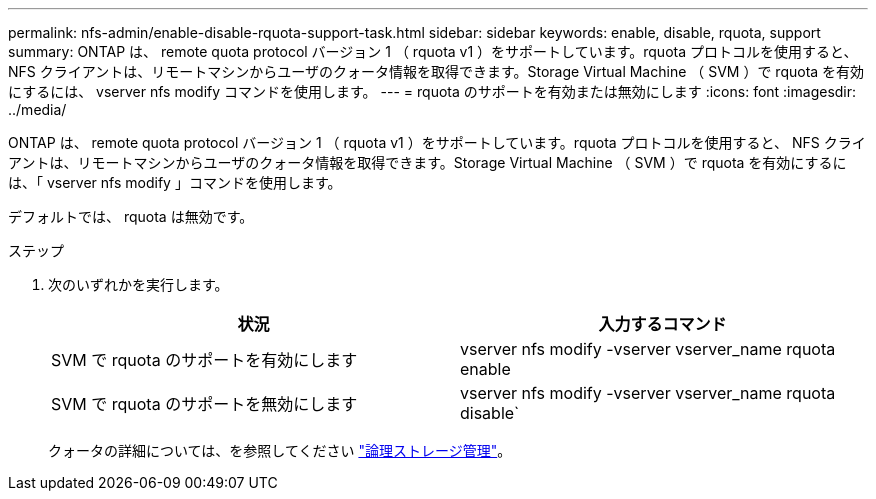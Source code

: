 ---
permalink: nfs-admin/enable-disable-rquota-support-task.html 
sidebar: sidebar 
keywords: enable, disable, rquota, support 
summary: ONTAP は、 remote quota protocol バージョン 1 （ rquota v1 ）をサポートしています。rquota プロトコルを使用すると、 NFS クライアントは、リモートマシンからユーザのクォータ情報を取得できます。Storage Virtual Machine （ SVM ）で rquota を有効にするには、 vserver nfs modify コマンドを使用します。 
---
= rquota のサポートを有効または無効にします
:icons: font
:imagesdir: ../media/


[role="lead"]
ONTAP は、 remote quota protocol バージョン 1 （ rquota v1 ）をサポートしています。rquota プロトコルを使用すると、 NFS クライアントは、リモートマシンからユーザのクォータ情報を取得できます。Storage Virtual Machine （ SVM ）で rquota を有効にするには、「 vserver nfs modify 」コマンドを使用します。

デフォルトでは、 rquota は無効です。

.ステップ
. 次のいずれかを実行します。
+
[cols="2*"]
|===
| 状況 | 入力するコマンド 


 a| 
SVM で rquota のサポートを有効にします
 a| 
vserver nfs modify -vserver vserver_name rquota enable



 a| 
SVM で rquota のサポートを無効にします
 a| 
vserver nfs modify -vserver vserver_name rquota disable`

|===
+
クォータの詳細については、を参照してください link:../volumes/index.html["論理ストレージ管理"]。


